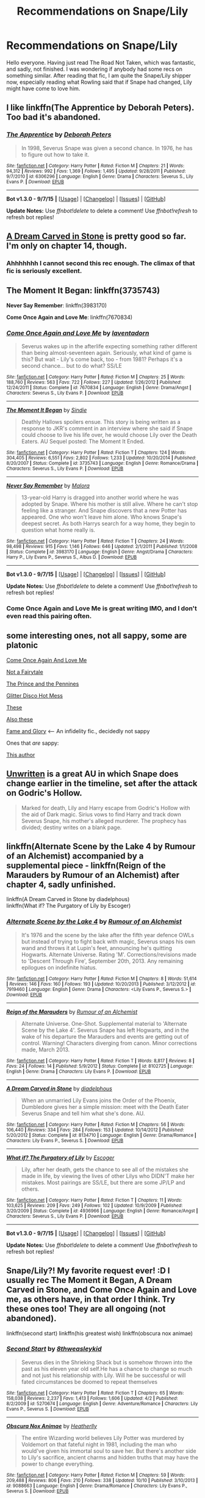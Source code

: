 #+TITLE: Recommendations on Snape/Lily

* Recommendations on Snape/Lily
:PROPERTIES:
:Author: AsianAsshole
:Score: 12
:DateUnix: 1445293594.0
:DateShort: 2015-Oct-20
:FlairText: Request
:END:
Hello everyone. Having just read The Road Not Taken, which was fantastic, and sadly, not finished. I was wondering if anybody had some recs on something similar. After reading that fic, I am quite the Snape/Lily shipper now, especially reading what Rowling said that if Snape had changed, Lily might have come to love him.


** I like linkffn(The Apprentice by Deborah Peters). Too bad it's abandoned.
:PROPERTIES:
:Author: PsychoGeek
:Score: 5
:DateUnix: 1445327807.0
:DateShort: 2015-Oct-20
:END:

*** [[http://www.fanfiction.net/s/6306296/1/][*/The Apprentice/*]] by [[https://www.fanfiction.net/u/376135/Deborah-Peters][/Deborah Peters/]]

#+begin_quote
  In 1998, Severus Snape was given a second chance. In 1976, he has to figure out how to take it.
#+end_quote

^{/Site/: [[http://www.fanfiction.net/][fanfiction.net]] *|* /Category/: Harry Potter *|* /Rated/: Fiction M *|* /Chapters/: 21 *|* /Words/: 94,312 *|* /Reviews/: 992 *|* /Favs/: 1,369 *|* /Follows/: 1,495 *|* /Updated/: 9/28/2011 *|* /Published/: 9/7/2010 *|* /id/: 6306296 *|* /Language/: English *|* /Genre/: Drama *|* /Characters/: Severus S., Lily Evans P. *|* /Download/: [[http://www.p0ody-files.com/ff_to_ebook/mobile/makeEpub.php?id=6306296][EPUB]]}

--------------

*Bot v1.3.0 - 9/7/15* *|* [[[https://github.com/tusing/reddit-ffn-bot/wiki/Usage][Usage]]] | [[[https://github.com/tusing/reddit-ffn-bot/wiki/Changelog][Changelog]]] | [[[https://github.com/tusing/reddit-ffn-bot/issues/][Issues]]] | [[[https://github.com/tusing/reddit-ffn-bot/][GitHub]]]

*Update Notes:* Use /ffnbot!delete/ to delete a comment! Use /ffnbot!refresh/ to refresh bot replies!
:PROPERTIES:
:Author: FanfictionBot
:Score: 1
:DateUnix: 1445327823.0
:DateShort: 2015-Oct-20
:END:


** [[https://www.fanfiction.net/s/8134710/1/A-Dream-Carved-in-Stone][A Dream Carved in Stone]] is pretty good so far. I'm only on chapter 14, though.
:PROPERTIES:
:Author: Karinta
:Score: 3
:DateUnix: 1445304128.0
:DateShort: 2015-Oct-20
:END:

*** Ahhhhhhh I cannot second this rec enough. The climax of that fic is seriously excellent.
:PROPERTIES:
:Author: orangedarkchocolate
:Score: 2
:DateUnix: 1445345164.0
:DateShort: 2015-Oct-20
:END:


** *The Moment It Began*: linkffn(3735743)

*Never Say Remember*: linkffn(3983170)

*Come Once Again and Love Me*: linkffn(7670834)
:PROPERTIES:
:Author: InquisitorCOC
:Score: 2
:DateUnix: 1445322894.0
:DateShort: 2015-Oct-20
:END:

*** [[http://www.fanfiction.net/s/7670834/1/][*/Come Once Again and Love Me/*]] by [[https://www.fanfiction.net/u/3117309/laventadorn][/laventadorn/]]

#+begin_quote
  Severus wakes up in the afterlife expecting something rather different than being almost-seventeen again. Seriously, what kind of game is this? But wait - Lily's come back, too - from 1981? Perhaps it's a second chance... but to do what? SS/LE
#+end_quote

^{/Site/: [[http://www.fanfiction.net/][fanfiction.net]] *|* /Category/: Harry Potter *|* /Rated/: Fiction M *|* /Chapters/: 25 *|* /Words/: 188,760 *|* /Reviews/: 563 *|* /Favs/: 722 *|* /Follows/: 227 *|* /Updated/: 1/26/2012 *|* /Published/: 12/24/2011 *|* /Status/: Complete *|* /id/: 7670834 *|* /Language/: English *|* /Genre/: Drama/Angst *|* /Characters/: Severus S., Lily Evans P. *|* /Download/: [[http://www.p0ody-files.com/ff_to_ebook/mobile/makeEpub.php?id=7670834][EPUB]]}

--------------

[[http://www.fanfiction.net/s/3735743/1/][*/The Moment It Began/*]] by [[https://www.fanfiction.net/u/46567/Sindie][/Sindie/]]

#+begin_quote
  Deathly Hallows spoilers ensue. This story is being written as a response to JKR's comment in an interview where she said if Snape could choose to live his life over, he would choose Lily over the Death Eaters. AU Sequel posted: The Moment It Ended.
#+end_quote

^{/Site/: [[http://www.fanfiction.net/][fanfiction.net]] *|* /Category/: Harry Potter *|* /Rated/: Fiction T *|* /Chapters/: 124 *|* /Words/: 304,405 *|* /Reviews/: 6,551 *|* /Favs/: 2,802 *|* /Follows/: 1,233 *|* /Updated/: 10/20/2014 *|* /Published/: 8/20/2007 *|* /Status/: Complete *|* /id/: 3735743 *|* /Language/: English *|* /Genre/: Romance/Drama *|* /Characters/: Severus S., Lily Evans P. *|* /Download/: [[http://www.p0ody-files.com/ff_to_ebook/mobile/makeEpub.php?id=3735743][EPUB]]}

--------------

[[http://www.fanfiction.net/s/3983170/1/][*/Never Say Remember/*]] by [[https://www.fanfiction.net/u/1455120/Malora][/Malora/]]

#+begin_quote
  13-year-old Harry is dragged into another world where he was adopted by Snape. Where his mother is still alive. Where he can't stop feeling like a stranger. And Snape discovers that a new Potter has appeared. One who won't leave him alone. Who knows Snape's deepest secret. As both Harrys search for a way home, they begin to question what home really is.
#+end_quote

^{/Site/: [[http://www.fanfiction.net/][fanfiction.net]] *|* /Category/: Harry Potter *|* /Rated/: Fiction T *|* /Chapters/: 24 *|* /Words/: 98,498 *|* /Reviews/: 915 *|* /Favs/: 1,146 *|* /Follows/: 646 *|* /Updated/: 2/1/2011 *|* /Published/: 1/1/2008 *|* /Status/: Complete *|* /id/: 3983170 *|* /Language/: English *|* /Genre/: Angst/Drama *|* /Characters/: Harry P., Lily Evans P., Severus S., Albus D. *|* /Download/: [[http://www.p0ody-files.com/ff_to_ebook/mobile/makeEpub.php?id=3983170][EPUB]]}

--------------

*Bot v1.3.0 - 9/7/15* *|* [[[https://github.com/tusing/reddit-ffn-bot/wiki/Usage][Usage]]] | [[[https://github.com/tusing/reddit-ffn-bot/wiki/Changelog][Changelog]]] | [[[https://github.com/tusing/reddit-ffn-bot/issues/][Issues]]] | [[[https://github.com/tusing/reddit-ffn-bot/][GitHub]]]

*Update Notes:* Use /ffnbot!delete/ to delete a comment! Use /ffnbot!refresh/ to refresh bot replies!
:PROPERTIES:
:Author: FanfictionBot
:Score: 1
:DateUnix: 1445322954.0
:DateShort: 2015-Oct-20
:END:


*** Come Once Again and Love Me is great writing IMO, and I don't even read this pairing often.
:PROPERTIES:
:Author: eitzhaimHi
:Score: 1
:DateUnix: 1445402982.0
:DateShort: 2015-Oct-21
:END:


** some interesting ones, not all sappy, some are platonic

[[https://www.fanfiction.net/s/7670834/1/Come-Once-Again-and-Love-Me][Come Once Again And Love Me]]

[[https://www.fanfiction.net/s/7361398/1/Not-a-Fairytale][Not a Fairytale]]

[[https://www.fanfiction.net/s/11200590/1/The-Prince-and-the-Pennines][The Prince and the Pennines]]

[[https://www.fanfiction.net/s/8619275/1/Glitter-Disco-Hot-Mess][Glitter Disco Hot Mess]]

[[http://goodgodwhales.tumblr.com/tagged/severus-snape][These]]

[[http://cokeworthcauldrons.tumblr.com/tagged/snily][Also these]]

[[http://archiveofourown.org/works/1276465/chapters/2640604?view_adult=true][Fame and Glory]] <--- An infidelity fic., decidedly not sappy

Ones that /are/ sappy:

[[http://archiveofourown.org/users/VR_Trakowski/pseuds/VR_Trakowski/works?fandom_id=136512][This author]]
:PROPERTIES:
:Author: zojgruhl
:Score: 2
:DateUnix: 1445301677.0
:DateShort: 2015-Oct-20
:END:


** [[http://www.harrypotterfanfiction.com/viewstory.php?psid=250668][Unwritten]] is a great AU in which Snape does change earlier in the timeline, set after the attack on Godric's Hollow.

#+begin_quote
  Marked for death, Lily and Harry escape from Godric's Hollow with the aid of Dark magic. Sirius vows to find Harry and track down Severus Snape, his mother's alleged murderer. The prophecy has divided; destiny writes on a blank page.
#+end_quote
:PROPERTIES:
:Author: someorangegirl
:Score: 1
:DateUnix: 1445301886.0
:DateShort: 2015-Oct-20
:END:


** linkffn(Alternate Scene by the Lake 4 by Rumour of an Alchemist) accompanied by a supplemental piece - linkffn(Reign of the Marauders by Rumour of an Alchemist) after chapter 4, sadly unfinished.

linkffn(A Dream Carved in Stone by diadelphous)\\
linkffn(What if? The Purgatory of Lily by Escoger)
:PROPERTIES:
:Author: jsohp080
:Score: 1
:DateUnix: 1445326793.0
:DateShort: 2015-Oct-20
:END:

*** [[http://www.fanfiction.net/s/7919460/1/][*/Alternate Scene by the Lake 4/*]] by [[https://www.fanfiction.net/u/3697775/Rumour-of-an-Alchemist][/Rumour of an Alchemist/]]

#+begin_quote
  It's 1976 and the scene by the lake after the fifth year defence OWLs but instead of trying to fight back with magic, Severus snaps his own wand and throws it at Lupin's feet, announcing he's quitting Hogwarts. Alternate Universe. Rating 'M'. Corrections/revisions made to 'Descent Through Fire', September 20th, 2013. Any remaining epilogues on indefinite hiatus.
#+end_quote

^{/Site/: [[http://www.fanfiction.net/][fanfiction.net]] *|* /Category/: Harry Potter *|* /Rated/: Fiction M *|* /Chapters/: 8 *|* /Words/: 51,614 *|* /Reviews/: 146 *|* /Favs/: 160 *|* /Follows/: 193 *|* /Updated/: 10/20/2013 *|* /Published/: 3/12/2012 *|* /id/: 7919460 *|* /Language/: English *|* /Genre/: Drama *|* /Characters/: <Lily Evans P., Severus S.> *|* /Download/: [[http://www.p0ody-files.com/ff_to_ebook/mobile/makeEpub.php?id=7919460][EPUB]]}

--------------

[[http://www.fanfiction.net/s/8102725/1/][*/Reign of the Marauders/*]] by [[https://www.fanfiction.net/u/3697775/Rumour-of-an-Alchemist][/Rumour of an Alchemist/]]

#+begin_quote
  Alternate Universe. One-Shot. Supplemental material to 'Alternate Scene by the Lake 4'. Severus Snape has left Hogwarts, and in the wake of his departure the Marauders and events are getting out of control. Warning! Characters diverging from canon. Minor corrections made, March 2013.
#+end_quote

^{/Site/: [[http://www.fanfiction.net/][fanfiction.net]] *|* /Category/: Harry Potter *|* /Rated/: Fiction T *|* /Words/: 8,817 *|* /Reviews/: 8 *|* /Favs/: 24 *|* /Follows/: 14 *|* /Published/: 5/9/2012 *|* /Status/: Complete *|* /id/: 8102725 *|* /Language/: English *|* /Genre/: Drama *|* /Characters/: Lily Evans P. *|* /Download/: [[http://www.p0ody-files.com/ff_to_ebook/mobile/makeEpub.php?id=8102725][EPUB]]}

--------------

[[http://www.fanfiction.net/s/8134710/1/][*/A Dream Carved in Stone/*]] by [[https://www.fanfiction.net/u/4010702/diadelphous][/diadelphous/]]

#+begin_quote
  When an unmarried Lily Evans joins the Order of the Phoenix, Dumbledore gives her a simple mission: meet with the Death Eater Severus Snape and tell him what she's done. AU.
#+end_quote

^{/Site/: [[http://www.fanfiction.net/][fanfiction.net]] *|* /Category/: Harry Potter *|* /Rated/: Fiction M *|* /Chapters/: 56 *|* /Words/: 106,440 *|* /Reviews/: 334 *|* /Favs/: 284 *|* /Follows/: 153 *|* /Updated/: 10/14/2012 *|* /Published/: 5/20/2012 *|* /Status/: Complete *|* /id/: 8134710 *|* /Language/: English *|* /Genre/: Drama/Romance *|* /Characters/: Lily Evans P., Severus S. *|* /Download/: [[http://www.p0ody-files.com/ff_to_ebook/mobile/makeEpub.php?id=8134710][EPUB]]}

--------------

[[http://www.fanfiction.net/s/4936966/1/][*/What if? The Purgatory of Lily/*]] by [[https://www.fanfiction.net/u/1714030/Escoger][/Escoger/]]

#+begin_quote
  Lily, after her death, gets the chance to see all of the mistakes she made in life, by viewing the lives of other Lilys who DIDN'T make her mistakes. Most pairings are SS/LE, but there are some JP/LP and others.
#+end_quote

^{/Site/: [[http://www.fanfiction.net/][fanfiction.net]] *|* /Category/: Harry Potter *|* /Rated/: Fiction T *|* /Chapters/: 11 *|* /Words/: 103,625 *|* /Reviews/: 209 *|* /Favs/: 249 *|* /Follows/: 102 *|* /Updated/: 10/9/2009 *|* /Published/: 3/20/2009 *|* /Status/: Complete *|* /id/: 4936966 *|* /Language/: English *|* /Genre/: Romance/Angst *|* /Characters/: Severus S., Lily Evans P. *|* /Download/: [[http://www.p0ody-files.com/ff_to_ebook/mobile/makeEpub.php?id=4936966][EPUB]]}

--------------

*Bot v1.3.0 - 9/7/15* *|* [[[https://github.com/tusing/reddit-ffn-bot/wiki/Usage][Usage]]] | [[[https://github.com/tusing/reddit-ffn-bot/wiki/Changelog][Changelog]]] | [[[https://github.com/tusing/reddit-ffn-bot/issues/][Issues]]] | [[[https://github.com/tusing/reddit-ffn-bot/][GitHub]]]

*Update Notes:* Use /ffnbot!delete/ to delete a comment! Use /ffnbot!refresh/ to refresh bot replies!
:PROPERTIES:
:Author: FanfictionBot
:Score: 1
:DateUnix: 1445326863.0
:DateShort: 2015-Oct-20
:END:


** Snape/Lily?! My favorite request ever! :D I usually rec The Moment it Began, A Dream Carved in Stone, and Come Once Again and Love me, as others have, in that order I think. Try these ones too! They are all ongoing (not abandoned).

linkffn(second start) linkffn(his greatest wish) linkffn(obscura nox animae)
:PROPERTIES:
:Author: orangedarkchocolate
:Score: 1
:DateUnix: 1445345764.0
:DateShort: 2015-Oct-20
:END:

*** [[http://www.fanfiction.net/s/5270674/1/][*/Second Start/*]] by [[https://www.fanfiction.net/u/1666976/8thweasleykid][/8thweasleykid/]]

#+begin_quote
  Severus dies in the Shrieking Shack but is somehow thrown into the past as his eleven year old self.He has a chance to change so much and not just his relationship with Lily. Will he be successful or will fated circumstances be doomed to repeat themselves
#+end_quote

^{/Site/: [[http://www.fanfiction.net/][fanfiction.net]] *|* /Category/: Harry Potter *|* /Rated/: Fiction T *|* /Chapters/: 65 *|* /Words/: 158,038 *|* /Reviews/: 2,237 *|* /Favs/: 1,413 *|* /Follows/: 1,606 *|* /Updated/: 4/2 *|* /Published/: 8/2/2009 *|* /id/: 5270674 *|* /Language/: English *|* /Genre/: Adventure/Romance *|* /Characters/: Lily Evans P., Severus S. *|* /Download/: [[http://www.p0ody-files.com/ff_to_ebook/mobile/makeEpub.php?id=5270674][EPUB]]}

--------------

[[http://www.fanfiction.net/s/9088663/1/][*/Obscura Nox Animae/*]] by [[https://www.fanfiction.net/u/555858/Heatherlly][/Heatherlly/]]

#+begin_quote
  The entire Wizarding world believes Lily Potter was murdered by Voldemort on that fateful night in 1981, including the man who would've given his immortal soul to save her. But there's another side to Lily's sacrifice, ancient charms and hidden truths that may have the power to change everything.
#+end_quote

^{/Site/: [[http://www.fanfiction.net/][fanfiction.net]] *|* /Category/: Harry Potter *|* /Rated/: Fiction M *|* /Chapters/: 59 *|* /Words/: 209,488 *|* /Reviews/: 806 *|* /Favs/: 210 *|* /Follows/: 338 *|* /Updated/: 10/10 *|* /Published/: 3/10/2013 *|* /id/: 9088663 *|* /Language/: English *|* /Genre/: Drama/Romance *|* /Characters/: Lily Evans P., Severus S. *|* /Download/: [[http://www.p0ody-files.com/ff_to_ebook/mobile/makeEpub.php?id=9088663][EPUB]]}

--------------

[[http://www.fanfiction.net/s/6548167/1/][*/His Greatest Wish/*]] by [[https://www.fanfiction.net/u/1605696/AndromedaMarine][/AndromedaMarine/]]

#+begin_quote
  It has been Severus Snape's greatest wish to go back and fix his life with Lily. What happens when he suddenly gets the chance, remembers everything, and has changed enough to avoid Slytherin? Marauder-era, pre- and established Severus/Lily. 46/50
#+end_quote

^{/Site/: [[http://www.fanfiction.net/][fanfiction.net]] *|* /Category/: Harry Potter *|* /Rated/: Fiction T *|* /Chapters/: 46 *|* /Words/: 214,492 *|* /Reviews/: 1,057 *|* /Favs/: 1,173 *|* /Follows/: 1,415 *|* /Updated/: 9/21 *|* /Published/: 12/11/2010 *|* /id/: 6548167 *|* /Language/: English *|* /Genre/: Romance/Drama *|* /Characters/: Lily Evans P., Severus S. *|* /Download/: [[http://www.p0ody-files.com/ff_to_ebook/mobile/makeEpub.php?id=6548167][EPUB]]}

--------------

*Bot v1.3.0 - 9/7/15* *|* [[[https://github.com/tusing/reddit-ffn-bot/wiki/Usage][Usage]]] | [[[https://github.com/tusing/reddit-ffn-bot/wiki/Changelog][Changelog]]] | [[[https://github.com/tusing/reddit-ffn-bot/issues/][Issues]]] | [[[https://github.com/tusing/reddit-ffn-bot/][GitHub]]]

*Update Notes:* Use /ffnbot!delete/ to delete a comment! Use /ffnbot!refresh/ to refresh bot replies!
:PROPERTIES:
:Author: FanfictionBot
:Score: 1
:DateUnix: 1445345812.0
:DateShort: 2015-Oct-20
:END:


** I loved linkffn(Requiem for a Lost Boy by LadyTuesday). It's only a one shot but it's a worthy read.
:PROPERTIES:
:Author: Dimplz
:Score: 1
:DateUnix: 1445439839.0
:DateShort: 2015-Oct-21
:END:

*** [[http://www.fanfiction.net/s/9140400/1/][*/Requiem for a Lost Boy/*]] by [[https://www.fanfiction.net/u/342656/LadyTuesday][/LadyTuesday/]]

#+begin_quote
  Dead. Severus Snape is dead. But now, he has the most important choice to make, and a green-eyed doe comes to guide him. This is my version of a "lost scene" from the end of Deathly Hallows; the Snape equivalent of the King's Cross chapter.
#+end_quote

^{/Site/: [[http://www.fanfiction.net/][fanfiction.net]] *|* /Category/: Harry Potter *|* /Rated/: Fiction K *|* /Words/: 3,738 *|* /Reviews/: 11 *|* /Favs/: 29 *|* /Follows/: 6 *|* /Published/: 3/26/2013 *|* /Status/: Complete *|* /id/: 9140400 *|* /Language/: English *|* /Genre/: Drama/Hurt/Comfort *|* /Characters/: Lily Evans P., Severus S. *|* /Download/: [[http://www.p0ody-files.com/ff_to_ebook/mobile/makeEpub.php?id=9140400][EPUB]]}

--------------

*Bot v1.3.0 - 9/7/15* *|* [[[https://github.com/tusing/reddit-ffn-bot/wiki/Usage][Usage]]] | [[[https://github.com/tusing/reddit-ffn-bot/wiki/Changelog][Changelog]]] | [[[https://github.com/tusing/reddit-ffn-bot/issues/][Issues]]] | [[[https://github.com/tusing/reddit-ffn-bot/][GitHub]]]

*Update Notes:* Use /ffnbot!delete/ to delete a comment! Use /ffnbot!refresh/ to refresh bot replies!
:PROPERTIES:
:Author: FanfictionBot
:Score: 1
:DateUnix: 1445439923.0
:DateShort: 2015-Oct-21
:END:


** I just finished and LOVED linkffn(Ananke by Eunike)

The characterization is fantastic, lots of focus on inner monologues and emotions, angst ridden. It's 39 chapters and woefully unfinished /BUT/ I feel like the unofficial Part I was finished, and there is some satisfaction there. It's Part II where we just start to see the new story forming, it comes to a bit of a climax and then - last updated 2012.
:PROPERTIES:
:Author: Dourpuss
:Score: 1
:DateUnix: 1445460093.0
:DateShort: 2015-Oct-22
:END:

*** [[http://www.fanfiction.net/s/4400517/1/][*/Ananke/*]] by [[https://www.fanfiction.net/u/220839/Eunike][/Eunike/]]

#+begin_quote
  A strange set of events sends the 19-year-old Lily into a terrible future where she and most of her friends are dead and the war is still on. Severus can't believe his luck. Can Lily change her fate? S/L
#+end_quote

^{/Site/: [[http://www.fanfiction.net/][fanfiction.net]] *|* /Category/: Harry Potter *|* /Rated/: Fiction M *|* /Chapters/: 39 *|* /Words/: 138,526 *|* /Reviews/: 1,135 *|* /Favs/: 738 *|* /Follows/: 843 *|* /Updated/: 9/22/2012 *|* /Published/: 7/16/2008 *|* /id/: 4400517 *|* /Language/: English *|* /Genre/: Drama/Romance *|* /Characters/: Lily Evans P., Severus S. *|* /Download/: [[http://www.p0ody-files.com/ff_to_ebook/mobile/makeEpub.php?id=4400517][EPUB]]}

--------------

*Bot v1.3.0 - 9/7/15* *|* [[[https://github.com/tusing/reddit-ffn-bot/wiki/Usage][Usage]]] | [[[https://github.com/tusing/reddit-ffn-bot/wiki/Changelog][Changelog]]] | [[[https://github.com/tusing/reddit-ffn-bot/issues/][Issues]]] | [[[https://github.com/tusing/reddit-ffn-bot/][GitHub]]]

*Update Notes:* Use /ffnbot!delete/ to delete a comment! Use /ffnbot!refresh/ to refresh bot replies!
:PROPERTIES:
:Author: FanfictionBot
:Score: 1
:DateUnix: 1445460160.0
:DateShort: 2015-Oct-22
:END:
